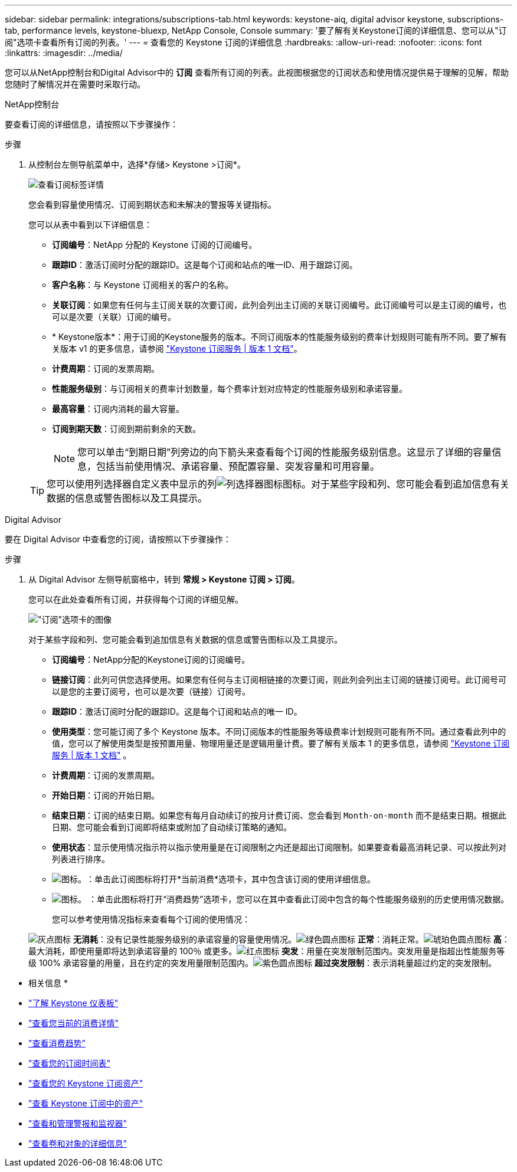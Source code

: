 ---
sidebar: sidebar 
permalink: integrations/subscriptions-tab.html 
keywords: keystone-aiq, digital advisor keystone, subscriptions-tab, performance levels, keystone-bluexp, NetApp Console, Console 
summary: '要了解有关Keystone订阅的详细信息、您可以从"订阅"选项卡查看所有订阅的列表。' 
---
= 查看您的 Keystone 订阅的详细信息
:hardbreaks:
:allow-uri-read: 
:nofooter: 
:icons: font
:linkattrs: 
:imagesdir: ../media/


[role="lead"]
您可以从NetApp控制台和Digital Advisor中的 *订阅* 查看所有订阅的列表。此视图根据您的订阅状态和使用情况提供易于理解的见解，帮助您随时了解情况并在需要时采取行动。

[role="tabbed-block"]
====
.NetApp控制台
--
要查看订阅的详细信息，请按照以下步骤操作：

.步骤
. 从控制台左侧导航菜单中，选择*存储> Keystone >订阅*。
+
image:bxp-subscription-list-3.png["查看订阅标签详情"]

+
您会看到容量使用情况、订阅到期状态和未解决的警报等关键指标。

+
您可以从表中看到以下详细信息：

+
** *订阅编号*：NetApp 分配的 Keystone 订阅的订阅编号。
** *跟踪ID*：激活订阅时分配的跟踪ID。这是每个订阅和站点的唯一ID、用于跟踪订阅。
** *客户名称*：与 Keystone 订阅相关的客户的名称。
** *关联订阅*：如果您有任何与主订阅关联的次要订阅，此列会列出主订阅的关联订阅编号。此订阅编号可以是主订阅的编号，也可以是次要（关联）订阅的编号。
** * Keystone版本*：用于订阅的Keystone服务的版本。不同订阅版本的性能服务级别的费率计划规则可能有所不同。要了解有关版本 v1 的更多信息，请参阅 https://docs.netapp.com/us-en/keystone/index.html["Keystone 订阅服务 | 版本 1 文档"^]。
** *计费周期*：订阅的发票周期。
** *性能服务级别*：与订阅相关的费率计划数量，每个费率计划对应特定的性能服务级别和承诺容量。
** *最高容量*：订阅内消耗的最大容量。
** *订阅到期天数*：订阅到期前剩余的天数。
+

NOTE: 您可以单击“到期日期”列旁边的向下箭头来查看每个订阅的性能服务级别信息。这显示了详细的容量信息，包括当前使用情况、承诺容量、预配置容量、突发容量和可用容量。

+

TIP: 您可以使用列选择器自定义表中显示的列image:column-selector.png["列选择器图标"]图标。对于某些字段和列、您可能会看到追加信息有关数据的信息或警告图标以及工具提示。





--
.Digital Advisor
--
要在 Digital Advisor 中查看您的订阅，请按照以下步骤操作：

.步骤
. 从 Digital Advisor 左侧导航窗格中，转到 *常规 > Keystone 订阅 > 订阅*。
+
您可以在此处查看所有订阅，并获得每个订阅的详细见解。

+
image:all-subs-4.png["\"订阅\"选项卡的图像"]

+
对于某些字段和列、您可能会看到追加信息有关数据的信息或警告图标以及工具提示。

+
** *订阅编号*：NetApp分配的Keystone订阅的订阅编号。
** *链接订阅*：此列可供您选择使用。如果您有任何与主订阅相链接的次要订阅，则此列会列出主订阅的链接订阅号。此订阅号可以是您的主要订阅号，也可以是次要（链接）订阅号。
** *跟踪ID*：激活订阅时分配的跟踪ID。这是每个订阅和站点的唯一 ID。
** *使用类型*：您可能订阅了多个 Keystone 版本。不同订阅版本的性能服务等级费率计划规则可能有所不同。通过查看此列中的值，您可以了解使用类型是按预置用量、物理用量还是逻辑用量计费。要了解有关版本 1 的更多信息，请参阅 https://docs.netapp.com/us-en/keystone/index.html["Keystone 订阅服务 | 版本 1 文档"^] 。
** *计费周期*：订阅的发票周期。
** *开始日期*：订阅的开始日期。
** *结束日期*：订阅的结束日期。如果您有每月自动续订的按月计费订阅、您会看到 `Month-on-month` 而不是结束日期。根据此日期、您可能会看到订阅即将结束或附加了自动续订策略的通知。
** *使用状态*：显示使用情况指示符以指示使用量是在订阅限制之内还是超出订阅限制。如果要查看最高消耗记录、可以按此列对列表进行排序。
** image:subs-dtls-icon.png["图标。"]：单击此订阅图标将打开*当前消费*选项卡，其中包含该订阅的使用详细信息。
** image:aiq-ks-time-icon.png["图标。"] ：单击此图标将打开“消费趋势”选项卡，您可以在其中查看此订阅中包含的每个性能服务级别的历史使用情况数据。
+
您可以参考使用情况指标来查看每个订阅的使用情况：

+
image:icon-grey.png["灰点图标"] *无消耗*：没有记录性能服务级别的承诺容量的容量使用情况。image:icon-green.png["绿色圆点图标"] *正常*：消耗正常。image:icon-amber.png["琥珀色圆点图标"] *高*：最大消耗，即使用量即将达到承诺容量的 100％ 或更多。image:icon-red.png["红点图标"] *突发*：用量在突发限制范围内。突发用量是指超出性能服务等级 100% 承诺容量的用量，且在约定的突发用量限制范围内。image:icon-purple.png["紫色圆点图标"] *超过突发限制*：表示消耗量超过约定的突发限制。





--
====
* 相关信息 *

* link:../integrations/dashboard-overview.html["了解 Keystone 仪表板"]
* link:../integrations/current-usage-tab.html["查看您当前的消费详情"]
* link:../integrations/consumption-tab.html["查看消费趋势"]
* link:../integrations/subscription-timeline.html["查看您的订阅时间表"]
* link:../integrations/assets-tab.html["查看您的 Keystone 订阅资产"]
* link:../integrations/assets.html["查看 Keystone 订阅中的资产"]
* link:../integrations/monitoring-alerts.html["查看和管理警报和监视器"]
* link:../integrations/volumes-objects-tab.html["查看卷和对象的详细信息"]

